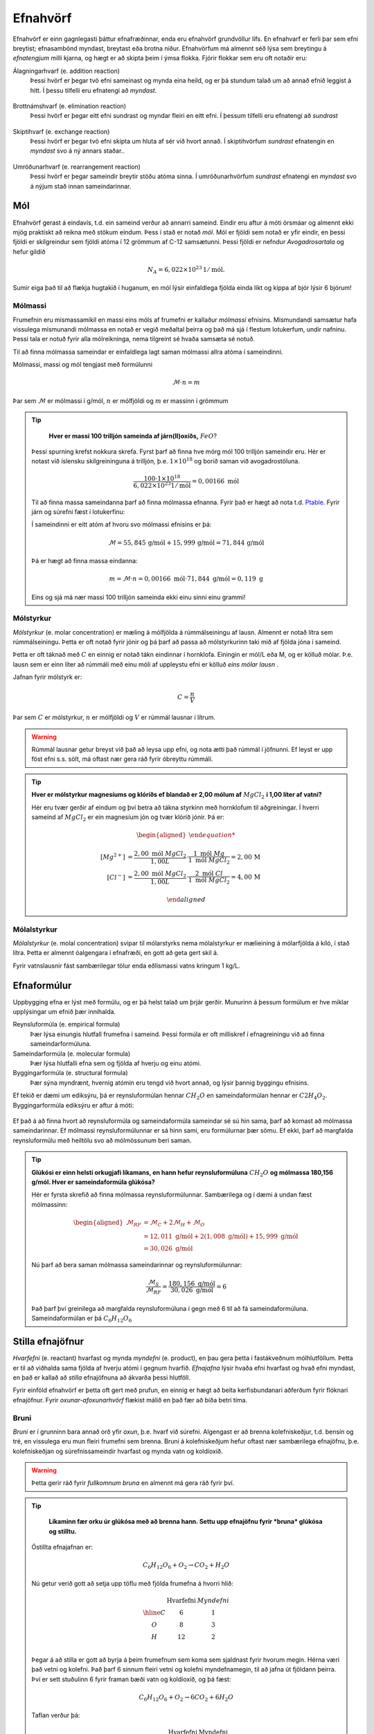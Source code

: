 .. _s.Efnahvörf:

Efnahvörf
=========

Efnahvörf er einn gagnlegasti þáttur efnafræðinnar, enda eru efnahvörf grundvöllur lífs. En efnahvarf er ferli þar sem efni breytist; efnasambönd myndast, breytast eða brotna niður. Efnahvörfum má almennt séð lýsa sem breytingu á *efnatengjum* milli kjarna, og hægt er að skipta þeim í ýmsa flokka. Fjórir flokkar sem eru oft notaðir eru:

Álagningarhvarf (e. addition reaction)
  Þessi hvörf er þegar tvö efni sameinast og mynda eina heild, og er þá stundum talað um að annað efnið leggist á hitt. Í þessu tilfelli eru efnatengi að *myndast*.

  .. figure:: ./myndir/efnahvorf/alagning.svg
    :align: center
    :width: 30%

Brottnámshvarf (e. elimination reaction)
  Þessi hvörf er þegar eitt efni sundrast og myndar fleiri en eitt efni. Í þessum tilfelli eru efnatengi að *sundrast*

  .. figure:: ./myndir/efnahvorf/brottnam.svg
    :align: center
    :width: 30%

Skiptihvarf (e. exchange reaction)
 Þessi hvörf er þegar tvö efni skipta um hluta af sér við hvort annað. Í skiptihvörfum *sundrast* efnatengin en *myndast* svo á ný annars staðar..

 .. figure:: ./myndir/efnahvorf/skipti.svg
   :align: center
   :width: 39%

Umröðunarhvarf (e. rearrangement reaction)
  Þessi hvörf er þegar sameindir breytir stöðu atóma sinna. Í umröðunarhvörfum *sundrast* efnatengi en *myndast* svo á nýjum stað innan sameindarinnar.

  .. figure:: ./myndir/efnahvorf/umrodun.svg
    :align: center
    :width: 20%

Mól
---

Efnahvörf gerast á eindavís, t.d. ein sameind verður að annarri sameind. Eindir eru aftur á móti örsmáar og almennt ekki mjög praktískt að reikna með stökum eindum. Þess í stað er notað *mól*. Mól er fjöldi sem notað er yfir eindir, en þessi
fjöldi er skilgreindur sem fjöldi atóma í 12 grömmum af C-12 samsætunni. Þessi fjöldi er nefndur *Avogadrosartala* og hefur gildið

.. math::
  N_A=6,022 \times 10^{23}\, 1/\text{mól}.

Sumir eiga það til að flækja hugtakið í huganum, en mól lýsir einfaldlega fjölda einda líkt og kippa af bjór lýsir 6 bjórum!

Mólmassi
~~~~~~~~

Frumefnin eru mismassamikil en massi eins móls af frumefni er kallaður *mólmassi* efnisins. Mismundandi samsætur hafa vissulega mismunandi mólmassa en notað er vegið meðaltal þeirra og það má sjá í flestum lotukerfum, undir nafninu. Þessi tala er notuð fyrir
alla mólreikninga, nema tilgreint sé hvaða samsæta sé notuð.

Til að finna mólmassa sameindar er einfaldlega lagt saman mólmassi allra atóma í sameindinni.

Mólmassi, massi og mól tengjast með formúlunni

.. math::
  \mathcal{M}\cdot n=m

Þar sem :math:`\mathcal{M}` er mólmassi í g/mól, :math:`n` er mólfjöldi og :math:`m` er massinn í grömmum

.. tip::

	**Hver er massi 100 trilljón sameinda af járn(II)oxíðs,** :math:`FeO`?

  Þessi spurning krefst nokkura skrefa. Fyrst þarf að finna hve mörg mól 100 trilljón sameindir eru. Hér er notast við íslensku skilgreininguna á trilljón, þ.e. :math:`1 \times 10^{18}` og borið saman við avogadrostöluna.

  .. math::

    \frac{100\cdot 1 \times 10^{18}}{6,022\times10^{23} 1/\text{mól}}=0,00166\text{ mól}

  Til að finna massa sameindanna þarf að finna mólmassa efnanna. Fyrir það er hægt að nota t.d. `Ptable <https://ptable.com/?lang=is>`_. Fyrir járn og súrefni fæst í lotukerfinu:

  .. raw:: html

    <style>

    .right {
      display: block;
      margin-left: auto;
    }

    .column {
      float: left;
      width: 50%;
      padding: 5px;
      align: center;
    }

    .row::after {
      content: "";
      clear: both;
      display: table;
    }
    </style>
    </head>
    <body>

    <div class="row">
    <div class="column">
      <img alt="_images/jarn.png" src="_images/jarn.png" style="width: 30%;" class="right">
    </div>
    <div class="column">
      <img alt="_images/surefni.png" src="_images/surefni.png" style="width: 30%;">
    </div>
    </div>
    </body>

  Í sameindinni er eitt atóm af hvoru svo mólmassi efnisins er þá:

  .. math::

    \mathcal{M} = 55,845\, \text{g/mól} + 15,999 \,\text{g/mól} = 71,844\,\text{g/mól}

  Þá er hægt að finna massa eindanna:

  .. math::

    m= \mathcal{M} \cdot n = 0,00166\text{ mól} \cdot 71,844 \text{ g/mól} = 0,119 \text{ g}

  Eins og sjá má nær massi 100 trilljón sameinda ekki einu sinni einu grammi!

Mólstyrkur
~~~~~~~~~~

*Mólstyrkur* (e. molar concentration) er mæling á mólfjölda á rúmmálseiningu af lausn. Almennt er notað lítra sem rúmmálseiningu.  Þetta er oft notað fyrir jónir og þá þarf að passa að mólstyrkurinn taki mið af fjölda
jóna í sameind.

Þetta er oft táknað með :math:`C` en einnig er notað tákn eindinnar í hornklofa. Einingin er mól/L eða M, og er kölluð mólar. Þ.e. lausn sem er einn líter að rúmmáli með einu móli af uppleystu efni er kölluð *eins mólar lausn* .

Jafnan fyrir mólstyrk er:

.. math::

	C=\frac{n}{V}

Þar sem :math:`C` er mólstyrkur, :math:`n` er mólfjöldi og :math:`V` er rúmmál lausnar í lítrum.

.. warning::

	Rúmmál lausnar getur breyst við það að leysa upp efni, og nota ætti það rúmmál í jöfnunni. Ef leyst er upp föst efni s.s. sölt, má oftast nær gera ráð fyrir óbreyttu rúmmáli.
.. tip::

 **Hver er mólstyrkur magnesíums og klóríðs ef blandað er 2,00 mólum af** :math:`MgCl_2` **í 1,00 líter af vatni?**

 Hér eru tvær gerðir af eindum og því betra að tákna styrkinn með hornklofum til aðgreiningar. Í hverri sameind af :math:`MgCl_2` er ein magnesíum jón og tvær klóríð jónir. Þá er:

 .. math::

  \begin{aligned}

 	  [Mg^{2+}] &=\frac{2,00\text{ mól }MgCl_2}{1,00 L} \cdot \frac{1\text{ mól }Mg}{1\text{ mól }MgCl_2} = 2,00\,\text{M}\\
    [Cl^-] &=\frac{2,00\text{ mól }MgCl_2}{1,00 L} \cdot \frac{2\text{ mól }Cl}{1\text{ mól }MgCl_2} = 4,00\,\text{M}

  \end{aligned}

Mólalstyrkur
~~~~~~~~~~~~

*Mólalstyrkur* (e. molal concentration) svipar til mólarstyrks nema mólalstyrkur er mælieining á mólarfjölda á kíló, í stað lítra. Þetta er almennt óalgengara í efnafræði, en gott að geta gert skil á.

Fyrir vatnslausnir fást sambærilegar tölur enda eðlismassi vatns kringum 1 kg/L.

Efnaformúlur
----------------

Uppbygging efna er lýst með formúlu, og er þá helst talað um þrjár gerðir. Munurinn á þessum formúlum
er hve miklar upplýsingar um efnið þær innihalda.

Reynsluformúla (e. empirical formula)
  Þær lýsa einungis hlutfall frumefna í sameind. Þessi formúla er oft milliskref í efnagreiningu við að finna sameindarformúluna.
Sameindarformúla (e. molecular formula)
  Þær lýsa hlutfalli efna sem og fjölda af hverju og einu atómi.
Byggingarformúla (e. structural formula)
  Þær sýna myndrænt, hvernig atómin eru tengd við hvort annað, og lýsir þannig byggingu efnisins.

Ef tekið er dæmi um ediksýru, þá er reynsluformúlan hennar :math:`CH_2O` en sameindaformúlan hennar er :math:`C2H_4O_2`.
Byggingarformúla ediksýru er aftur á móti:

.. figure:: ./myndir/efnahvorf/ediksyra.png
  :width: 25%
  :align: center

Ef það á að finna hvort að reynsluformúla og sameindaformúla sameindar sé sú hin sama, þarf að komast að mólmassa sameindarinnar. Ef
mólmassi reynsluformúlunnar er sá hinn sami, eru formúlurnar þær sömu. Ef ekki, þarf að margfalda reynsluformúlu með heiltölu svo að mólmössunum beri saman.

.. tip::

 **Glúkósi er einn helsti orkugjafi líkamans, en hann hefur reynsluformúluna** :math:`CH_2O` **og mólmassa 180,156 g/mól. Hver er sameindaformúla glúkósa?**

 Hér er fyrsta skrefið að finna mólmassa reynsluformúlunnar. Sambærilega og í dæmi á undan fæst mólmassinn:

 .. math::

  \begin{aligned}
  \mathcal{M}_{RF}&= \mathcal{M}_{C}+2\mathcal{M}_H+\mathcal{M}_O\\
  &=12,011 \text{ g/mól} + 2(1,008 \text{ g/mól})+ 15,999 \text{ g/mól}\\
  &= 30,026 \text{ g/mól}
  \end{aligned}

 Nú þarf að bera saman mólmassa sameindarinnar og reynsluformúlunnar:

 .. math::

  \frac{\mathcal{M}_{S}}{\mathcal{M}_{RF}}=\frac{180,156 \text{ g/mól}}{30,026 \text{ g/mól}}=6

 Það þarf því greinilega að margfalda reynsluformúluna í gegn með 6 til að fá sameindaformúluna. Sameindaformúlan er
 þá :math:`C_6H_{12}O_6`

Stilla efnajöfnur
-----------------

*Hvarfefni* (e. reactant) hvarfast og mynda *myndefni* (e. product), en þau gera þetta í fastákveðnum mólhlutföllum. Þetta er til að viðhalda
sama fjölda af hverju atómi í gegnum hvarfið. *Efnajafna* lýsir hvaða efni hvarfast og hvað efni myndast, en það er kallað að *stilla* efnajöfnuna
að ákvarða þessi hlutföll.

Fyrir einföld efnahvörf er þetta oft gert með prufun, en einnig er hægt að beita kerfisbundanari aðferðum fyrir flóknari efnajöfnur. Fyrir *oxunar-afoxunarhvörf*
flækist málið en það fær að bíða betri tíma.

Bruni
~~~~~

*Bruni* er í grunninn bara annað orð yfir *oxun*, þ.e. hvarf við súrefni. Algengast er að brenna kolefniskeðjur, t.d. bensín og tré, en vissulega eru mun fleiri frumefni sem brenna. Bruni á kolefniskeðjum hefur oftast nær sambærilega efnajöfnu, þ.e.
kolefniskeðjan og súrefnissameindir hvarfast og mynda vatn og koldíoxíð.

.. warning::

	Þetta gerir ráð fyrir *fullkomnum bruna* en almennt má gera ráð fyrir því.


.. tip::

	**Líkaminn fær orku úr glúkósa með að brenna hann. Settu upp efnajöfnu fyrir *bruna* glúkósa og stilltu.**

  Óstillta efnajafnan er:

  .. math::

    C_6H_{12}O_6 + O_2 \rightarrow CO_2 + H_2O

  Nú getur verið gott að setja upp töflu með fjölda frumefna á hvorri hlið:

  .. math::
    \begin{array}{ c | c | c  }
    & \text{Hvarfefni} & {Myndefni}\\
    \hline
    C& 6 & 1 \\
    O& 8 & 3 \\
    H& 12&2 \\
    \end{array}

  Þegar á að stilla er gott að byrja á þeim frumefnum sem koma sem sjaldnast fyrir hvorum megin. Hérna væri það vetni og kolefni. Það þarf 6 sinnum fleiri vetni og kolefni myndefnamegin, til að jafna út fjöldann þeirra. Því er sett stuðulinn 6 fyrir framan bæði vatn og koldíoxíð,
  og þá fæst:

  .. math::

    C_6H_{12}O_6 + O_2 \rightarrow 6 CO_2 + 6 H_2O

  Taflan verður þá:

  .. math::
    \begin{array}{ c | c | c  }
    & \text{Hvarfefni} & \text{Myndefni}\\
    \hline
    C& 6 & 6 \\
    O& 8 & 18 \\
    H& 12& 12 \\
    \end{array}

  Gott er að geyma einatóma sameindir þangað til seinast, því nú er lítið mál að laga magnið af súrefni. Það greinilega vantar 10 atóm af súrefni hvarfefnamegin og því er kippt í liðinn með því að bæta við 5 súrefnissameindum:

  .. math::

    C_6H_{12}O_6 + 6 O_2 \rightarrow 6 CO_2 + 6 H_2O

  Þessi efnajafna er nú stillt! Til að brenna mól af glúkósa þarf 6 mól af súrefnissameindum.

Sameinuð efnahvörf
------------------

Efnahvörf geta gerst í skrefum þar sem hvert skref hefur efnaformúlu. Þá er hægt að taka saman þessi skref og mynda heildarformúlu. Ef efni kemur fyrir oftar en einu sinni, sömu megin við örina, *leggjast stuðlar þess saman*. Ef efni koma sitthvorum megin
við örina, *styttast þeir út á móti hvor öðrum*.

Þetta getur gilt fyrir hvörf sem gerast í skrefum sem og hvörf sem hafa *hliðarhvörf*, þ.e. annað hvarf sem gerist samhliða.

.. math::

  \begin{aligned}
  A+2B&\rightarrow C + D\\
  C+ B &\rightarrow E
  \end{aligned}

Heildarformúlan fyrir þetta hvarf væri þá:

.. math::

  A + 3B \rightarrow D + E


Takmarkandi hvarfefni
---------------------

Þegar efnahvörf eru framkvæmd, er sjaldan blandað eftir nákvæmu *hvarfefnahlutfalli* (e. stoichiometric ratio). Því í stað er annað efnið oftast í yfirmagni (e. excess), til að tryggja betri nýtingu á öðru hráefninu. T.d. væri ekki vitlaust að blanda
7 eða fleiri mólum af súrefni fyrir hvert mól af glúkósa, í stað 6. Þetta tryggir það að glúkósinn brennur allur, eða a.m.k. meira af honum. Efnið sem nær ekki þessu hvarfefnahlutfalli, í þessu tilfelli glúkósinn, kallast *takmarkandi hvarfefnið* (e. limited reactant).
Ef einungis væri blandað 5 mólum eða færri af súrefni fyrir hvert mól af glúkósa, væri súrefnið takmarkandi hvarfefnið.

Þegar takmarkandi hvarfefnið er uppurið, getur ekki myndast meira af myndefnunum. *Mólfjöldi takmarkandi hvarfefnisins stjórnar því mólfjölda myndefna*. Algengt er að dýrara hvarfefnið sé einnig takmarkandi hvarfefnið.

Til að vita hvaða efni er takmarkandi hvarfefnið, þarf að vita mólfjölda hvarfefnanna og stillta efnajöfnu hvarfsins.

.. tip::

 **Framleiðsla á ammóníaki,** :math:`NH_3` **er eitt mikilvægasta efnahvarf heims, enda er það grunnur í flesta áburði. Það er gert með því að blanda saman nitri úr andrúmsloftinu,** :math:`N_2` **við vetnisgas,** :math:`H_2`. **Hver er hámarksmassi sem getur myndast af ammóníaki,
 ef blandað er saman 263,0 grömmum af nitri og 50,0 grömmum af vetnisgasi?**

 Stillt efnajafna fyrir hvarfinu er:

 .. math::

   N_2 + 3H_2 \rightarrow 2NH_3

 Það þarf því þrjú mól af vetni fyrir hvert mól af nitri. Byrjum á að finna mólfjölda af hvarfefnunum. Mólmassi þeirra er:

 .. math::
  \begin{aligned}
  \mathcal{M}_{H_2}&=2\cdot 1,008 \text{ g/mól} =2,016 \text{g /mól}\\
  \mathcal{M}_{N_2}&=2\cdot 14,007 \text{ g/mól} =28,014 \text{g /mól}
  \end{aligned}

 Þá er hægt að finna mólfjölda hvarfefnanna:

 .. math::
  \begin{aligned}
  n_{H_2} &= \frac{m_{H_2}}{\mathcal{M}_{H_2}} = \frac{50,0 \text{g}}{2,016 \text{ g/mól}}= 24,80 \text{ mól}\\
  n_{N_2} &= \frac{m_{N_2}}{\mathcal{M}_{N_2}} = \frac{263,0 \text{g}}{28,014 \text{ g/mól}}= 9,388 \text{ mól}
  \end{aligned}

 Jafnvel þótt fjöldinn af vetnismólum sé meiri, er hann ekki þrefalt meiri. Þ.e. :math:`\frac{24,8}{3}=8,27<9,388`.

 Vetnið er því takmarkandi hvarfefnið, og skv. efnajöfnunni myndast 2 mól af ammóníaki fyrir hver 3 mól af vetni. Þá getur að hámarki myndast:

 .. math::

   n_{NH_3}=24,80 \text{ mól }H_2 \cdot \frac{2 \text{ mól }NH_3}{3 \text{ mól }H_2} = 16,53 \text{ mól }NH_3

 Þessu er svo að lokum breytt í massa:

 .. math::
  \begin{aligned}
  \mathcal{M}_{NH_3}&=14,007 \text{ g/mól} + 3\cdot 1,008 \text{ g/mól} =17,031 \text{g /mól}\\
  m_{NH_3} &= \mathcal{M}_{NH_3} \cdot n_{NH_3} = 17,031 \text{ g/mól} \cdot 16,53 \text{ mól}= 282 \text{ g}
  \end{aligned}


Hraðafræði
----------

Efnahvörf gerast mishratt, og það getur verið gagnlegt að vita hvaða þættir hraða eða hægja á efnahvarfinu, og stjórna þeim eftir því hvað hentar. *Hraði* efnahvarfs er þá breyting á styrk á tíma, sambærilegt og í eðlisfræði er hraði breyting á staðsetningu á tíma.

Ef það er verið að mynda járn(II) jónir úr járn(III) jónum er hægt að skrifa hraðann sem:

.. math::

  \text{hraði} =\frac{\Delta[Fe^{2+}]}{\Delta t}=\frac{-\Delta[Fe^{3+}]}{\Delta t}

.. note::

	:math:`\Delta` er gríski bókstafurinn "Delta" og í efnafræði táknar hann *breytingu*. :math:`\Delta[Fe^{2+}]` er því breyting á styrk járn(II) jóna og er reiknaður sem lokagildi mínus upphafsgildi.

Styrkur járn(III) jóna minnkar eftir því sem líður á efnahvarfið, og :math:`\Delta[Fe^{3+}]` er því neikvæð stærð. Til þess að efnahvarf haldi áfram þarf hraðinn að vera jákvæður, og því er notað mínusmerki fyrir framan breytingu á hvarfefnum. Til að samræma þessar tölur þarf einnig að deila með mólhlutfallsstuðlinum í efnajöfnunni.


.. math::

	aA + bB \rightarrow cC +dD

Fyrir stilltu efnajöfnuna, þar sem litlu bókstafirnir eru mólhlutföllin er hraðinn:

.. math::

	\text{hraði} =-\frac{1}a\frac{\Delta[A]}{\Delta t}=-\frac{1}b\frac{\Delta[B]}{\Delta t}=\frac{1}c\frac{\Delta[C]}{\Delta t}=\frac{1}d\frac{\Delta[D]}{\Delta t}

Til að mæla hraða efnahvarfs er nóg að fylgjast með einu efni, og hægt er að reikna breytingu á styrk hinna efnanna.

.. tip::

 **Vetnisperoxíð er algengt sótthreinsefni fyrir sár, en það brotnar niður samkvæmt efnahvarfinu:**

 .. math::

   2H_2O_2\text{(aq)} \rightarrow 2H_2O\text{(l)} + O_2\text{(g)}

 **Í upphafi (t=0) var styrkur vetnisperoxíðs 0,120 M en eftir 89 sekúndur var styrkurinn 0,035M. Hver er hraði hvarfsins?**

 Hér var fylgst með vetnisperoxíðinu og því fæst:

 .. math::

   \text{hraði}= -\frac{1}{2}\frac{\Delta [H_2O_2]}{\Delta t}=-\frac{1}{2}\frac{(0,035\,\text{M}-0,120\,\text{M})}{(89\,\text{s}-0\,\text{s})}=9,55 \times 10^{-4} \text{M/s}

 Þetta er meðalhraði hvarfsins yfir þennan tíma.

Hraði getur verið breytilegur í gegnum hvarfið, og þetta er því einungis gilt til að finna meðalhraða yfir þann tíma sem var mælt. Til að finna hraðann á hverju augnabliki þyrfti að *diffra* en hraðinn er hægt að skrifa sem :math:`-\frac{1}{a} \frac{d[A]}{dt}`.
Ekki er nauðsynlegt að vera vel að sér í diffri fyrir hraðafræðina, og hún mun einungis koma fram í sönnunum hér, sem eru einungis fyrir áhugasama.

Áhrif styrks hvarfefna á hraða
~~~~~~~~~~~~~~~~~~~~~~~~~~~~~~

Hraði hvarfs getur byggst að miklu leyti á styrk ákveðins hvarfefnis, eða ekki neitt. Það fer allt eftir *hvarfgangi* (e. mechanism) hvarfsins, sem lýsir hvernig hvarfið gerist, skref fyrir skref. Þetta er ákvarðað með tilraunum þar sem breytilegt magn hvarfefna er notað. Þá er gagnlegt að setja upp formúlu sem lýsir hraða efnahvarfs.

.. math::

	aA + bB \rightarrow cC +dD

Fyrir þetta efnahvarf væri *hraðalíkanið* (e. rate expression) eftirfarandi:

.. math::

	\text{hraði}=k[A]^{m} [B]^{n}

hér er :math:`k` *hraðafasti* (e. rate constant) hvarfsins og stuðlarnir :math:`m,n` sýna *stig* (e. order) efnahvarfsins m.t.t. hvarfefnisins. Þessar tölur eru ákvarðar með tilraunum og passa skal að :math:`m,n` eru **ekki** endilega tengdir stuðlunum :math:`a,b` en klassísk villa er að rugla þeim saman. Þegar talað erum stig efnahvarfs og ekki tilgreint hvarfefni, er
lagðir saman stuðlarnir :math:`m+n`.

Þegar smíða á hraðalíkan skal hafa öll hvarfefnin, en ef veldisstuðull reynist vera 0 fyrir hvarfefni má taka það úr líkaninu.

Hraðafasti
~~~~~~~~~~

Hraðafastinn er einkennandi fyrir hvert hvarf, en hann breytist þó með *hitastigi*, en almennt gerast hvörf hraðar í heitari aðstæðum. Hraðafastinn er stundum skrifaður sem :math:`k(T)`, en táknar hraðafastann sem fall af hitastigi.

Hraðafastinn hefur mismunandi einingar fyrir mismunandi stig hvarfa. Reglan er sú að hraðinn hefur alltaf eininguna M/s, og eining hraðafastans er ákvörðuð út frá því

Núllta stigs hvarf
~~~~~~~~~~~~~~~~~~

Fyrir *núllta stigs hvörf* er hraðinn *ekki* háður neinu hvarfefni, og helst stöðugur þangað til takmarkandi hvarfefnið er uppurið. Þá er :math:`m=n=0` og hraðalíkanið verður einfaldlega:

.. math::

  \text{hraði}=k

Á grafi liti þá styrkbreyting hvarfefnis svona út:

.. figure:: ./myndir/efnahvorf/zero.svg
  :align: center
  :width: 45%

.. note::

	Algengur ritháttur að nota undirskriftina :math:`_0` eða :math:`_i` fyrir upphafsgildi. Þetta stendur fyrir :math:`t=0` eða "initial". Að sömu leyti er einnig oft notað :math:`_f` fyrir "final" til að tilgreina lokagildi. Notað er undirskriftin :math:`_t` til að tákna gildi fyrir ákveðinn tíma :math:`t`.

Fyrir núllta stigs hvörf er auðvelt að ákvarða hraðafastann, :math:`k`, en hann, margfaldaður við :math:`a` er neikvæð hallatalan á grafinu. Þ.e.

.. math::

	a \cdot k=-\frac{[A]_f-[A]_0}{t_f-t_0}=\frac{[A]_0-[A]_f}{t_f-t_0}

Jafna línunnar á grafinu er:

.. math::

  [A]_t=-akt+ [A]_0

.. tip::

 **Gefið er að eftirfarandi efnahvarf sé núllta stigs.**

 .. math::

	  A -> B + C

 **Upphafsstyrkur A er 0,180 M, og það tekur hvarfið 4 mínútur að klárast við 25°C. Hver er hraðafastinn við 25°C?**

 Hér er hægt að nota báðar jöfnur en notum þá fyrri. Hér er :math:`[A]_0=0,180\text{ M}`, :math:`[A]_f=0 \text{ M}` og :math:`t_f=4 \text{ mín}`, :math:`t_0= 0 \text{ mín}`. Ef gildin eru upphafs- og lokagildi einfaldast jafnan í:

 .. math::

 	k=\frac{[A]_0}{t_f}=\frac{0,180 \text{ M}}{4 \text{mín}}=0,045\text{ M/mín}

 Hérna er hraðafastinn gefinn upp með einingu M/mín, en einnig væri hægt að breyta í M/sek. Enginn regla er á því hvað skal nota en oft er hægt að meta bestu eininguna út frá stærðargráðu fastans.


Fyrsta stigs hvarf
~~~~~~~~~~~~~~~~~~

Hvarf er *fyrsta stigs* (e. first order) þegar hraðinn byggist á styrk hvarfefnis í fyrsta veldi.

.. math::

  aA + bB -> cC

Hraðalíkanið fyrir þetta hvarf væri þá:

.. math::

  \text{hraði}=k[A]^m [B]^n

þar sem :math:`m+n=1`. Oftast nær er önnur talan 0 og hraðalíkanið þá :math:`\text{hraði}=k[A]` eða :math:`\text{hraði}=k[B]`. Í jöfnum hér á eftir var A valið sem hvarfefni sem hraðinn er háður, en sambærilegt gildir fyrir B.

Styrkur sem fall af tíma er ekki lengur línulegur heldur gildir jafnan:

.. math::

  \text{ln}([A]_t)=-a k t +\text{ln}([A]_0)

.. begin-toggle::
  :label: Sönnun
  :starthidden: True

**Ekki þarf að kunna sannanir og er fyrst um sinn einungis fyrir áhugsama**

Fyrir fyrsta stigs hvarf gildir:

.. math::

  \text{hraði} =-\frac{1}a\frac{d[A]}{dt}=k[A]

Þetta er aðgreinanleg diffurjafna sem hægt er að heilda:

.. math::

  \int_{[A]_0}^{[A]_t} \frac{d[A]}{[A]}=\int_{0}^{t} -ak

Með því að heilda báðum megin fæst svo jafnan:

.. math::

  \text{ln}([A]_t)-\text{ln}([A]_0) =-akt


.. end-toggle::


Efnahvarfið hægir þá á sér eftir því sem líður á.

.. figure:: ./myndir/efnahvorf/fyrsta.svg
  :align: center
  :width: 45%

.. tip::

  **Borðsykur, eða súkrósi er tvísykra sem brotnar niður í líkamanum í glúkósa og frúktósa skv. efnajöfnunni:**

  .. math::

    C_{12}H_{22}O_{11} + H_2O \rightarrow C_6H_{12}O_6 + C_6H_{12}O_6

  **Þetta er fyrsta stigs hvarf með hraðafasta** :math:`2,3 \times 10^{-5}\text{ 1/s}` við 15 °C. **Hver er styrkur súkrósalausnar 136 mínútum inn í hvarfið, ef hún hafði upphafsstyrk 0,010 M?**

  Hérna, líkt og í mörgum dæmum er :math:`a=1` og þarf því ekki að hugsa nánar út í það. Þá þarf bara að stinga inn gildunum í jöfnuna fyrir ofan og þá fæst:

  .. math::

    \begin{aligned}
      \text{ln}([C_{12}H_{22}O_{11}] _{t=6 \text{ mín}}) &= - 2,3 \times 10^{-5} \text{ 1/s}\cdot 136\text{ mín}  \cdot \frac{60 \text{ s}}{1 \text{ mín}} + \text{ln}(0,010\text{ M})\\
      &=-4,7929\\
    \end{aligned}

  Til að losna við lografallið er tekið *veldisvísifallið*:

  .. math::

    \begin{aligned}
      {[C_{12}H_{22}O_{11}]}_{t=6 \text{ mín}} &=e^{-4,7929}\\
      &=0.0083 M
    \end{aligned}

Annars stigs hvarf
~~~~~~~~~~~~~~~~~~

Hvarf er *annars stigs* (e. second order) þegar hraðinn byggist á styrk hvarfefna í öðru veldi.

.. math::

  aA + bB -> cC

Hraðalíkanið fyrir þetta hvarf væri þá:

.. math::

  \text{hraði}=k[A]^m [B]^n

þar sem :math:`m+n=2`. Algengustu annars stigs hvarfslíkön eru :math:`k[A]^2`, :math:`k[B]^2` eða :math:`k[A][B]`. Fyrir fyrstu tvö líkönin er hægt að leiða út jöfnuna fyrir styrk:

.. math::

  \frac{1}{[A]_t}=akt + \frac{1}{[A]_0}

Ákvarða stig hvarfefnis
~~~~~~~~~~~~~~~~~~~~~~~

Til að ákvarða stig hvarfefnis í hraðalíkanið, þ.e. stuðlana :math:`m,n`, þarf tilraunir. Þá er blandað saman mismunandi styrk af hvarfefnum og athuga hvernig það hefur áhrif á hraðann.


.. math::

  A+B \rightarrow C

Fyrir þetta efnahvarf væri hraðalíkanið

.. math::

  \text{hraði} = k[A]^m[B]^n

Segjum sem svo að hraðinn er mældur tvisvar og í seinna skiptið er notað tvöfaldan styrk af hvarfefni :math:`A`. Þá er hægt að finna stuðulinn :math:`m` með jöfnunni:

.. math::

  \frac{\text{hraði}(2\times A)}{\text{hraði}(1\times A)}=2^m

Þessi jafna er fyrir þegar tvöfaldað er styrkinn af hvarfefni A. Ef notað er :math:`x` sinnum meiri styrk af hvarfefninu, er jafnan:

.. math::

  \frac{\text{hraði}(x\times A)}{\text{hraði}(1\times A)}=x^m

.. begin-toggle::
    :label: Sönnun
    :starthidden: True

Ef notað er :math:`x` sinnum meira af hvarfefni A er styrkurinn :math:`x[A]`. Hraðalíkanið verður þá:

.. math::

  \require{cancel}

  \begin{aligned}
  \text{hraði}&=k(x[A])^m[B]^n\\
  &=kx^m[A]^m[B]^n
  \end{aligned}

Þetta er hægt að deila í hraðalíkanið sem fæst fyrir upphaflega magnið af hvarfefni A:

.. math::

    \begin{aligned}
    \frac{\text{hraði}(x\times A)}{\text{hraði}(1\times A)}&=\frac{\bcancel{k} x^m\bcancel{[A]^m}\bcancel{[B]^n}}{\bcancel{k}\,\,\,\,\,\,\,\bcancel{[A]^m}\bcancel{[B]^n}}\\
     &=x^m
    \end{aligned}

.. end-toggle::

Þessar jöfnur geta litið flóknar út og því gæti verið auðveldara að skilja þetta í dæmi.

.. tip::

 **Mældur var hraðinn fyrir efnahvarfið með mismunandi styrk hvarfefna**

 .. math::

  	A+ B \rightarrow C

 **Niðurstöðurnar voru settar upp í töflu:**

 .. math::

  	\begin{array}{c|c|c}
    [A]&[B]& \text{hraði} [\text{M/s}]\\
      \hline
    0.100\text{ M}&0.100\text{M}&1,2\times 10^{-4}\\
    0.200\text{ M}&0.100\text{M}&2,4\times 10^{-4}\\
    0.100\text{ M}&0.300\text{M}&10,8\times 10^{-4}\\
    \end{array}

 **Hvert er hraðalíkan hvarfsins? Finndu hraðafastann, sem og stuðlana** :math:`m,n`.

 Almenna hraðalíkan hvarfsins er

 .. math::

   \text{hraði}=k[A]^m[B]^n

 Til að finna :math:`m` er hægt að athuga hvað gerist þegar styrkur A er *tvöfaldaður*. Það sem gerist er að hraðinn *tvöfaldast*. Þá er:

 .. math::

 	2 = 2^m

 Þetta gefur að :math:`m=1`. Athugum nú hvað gerist þegar styrkur A er *þrefaldaður*. Það sem gerist er að hraðinn *nífaldast*. Þá er:

 .. math::

  9= 3^n

 Þetta gefur að :math:`n=2`. Hraðalíkanið er þá orðið:

 .. math::

 	\text{hraði}=k[A][B]^2

 Hvarfið er þá þriðja stigs. Til að finna hraðafastann, er hægt að nota hvert og eitt gildi. Notum það fyrsta og stingum inn gildunum í hraðalíkanið:

 .. math::

  1,2\times 10^{-4} \text{ M/s}= k \cdot 0.100 \text{ M}\cdot (0.200 \text{ M})^2

 Endurritum þetta og þá fæst:

 .. math::

  \begin{aligned}

    k&=\frac{1,2\times 10^{-4} \text{ M/s}}{0.100 \text{ M}\cdot (0.200 \text{ M})^2}\\
     &=0,030 \text{ s}^{-1}\text{ M}^{-2}

  \end{aligned}

